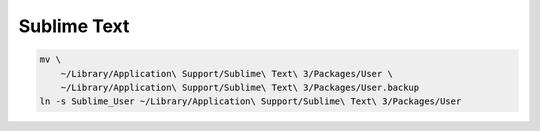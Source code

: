 Sublime Text
------------

.. code-block:: bash

    mv \
        ~/Library/Application\ Support/Sublime\ Text\ 3/Packages/User \
        ~/Library/Application\ Support/Sublime\ Text\ 3/Packages/User.backup
    ln -s Sublime_User ~/Library/Application\ Support/Sublime\ Text\ 3/Packages/User

